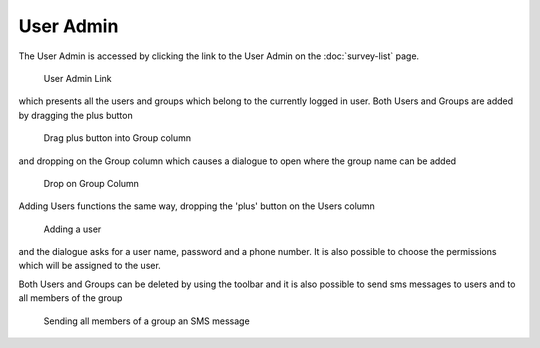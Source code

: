 .. _user-admin:

**********
User Admin
**********

The User Admin is accessed by clicking the link to the User Admin on the :doc:`survey-list` page.

.. figure:: images/user-admin.png
   :alt: User Admin Link

   User Admin Link

which presents all the users and groups which belong to the currently logged in user. Both Users and Groups are added by dragging the plus button

.. figure:: images/drag-group.png
   :alt: Drag plus button into Group column

   Drag plus button into Group column

and dropping on the Group column which causes a dialogue to open where the group name can be added


.. figure:: images/group-drop.png
   :alt: Drop on Group Column

   Drop on Group Column

Adding Users functions the same way, dropping the 'plus' button on the Users column

.. figure:: images/add-user.png
   :alt: Adding a user

   Adding a user

and the dialogue asks for a user name, password and a phone number. It is also possible to choose the permissions which will be assigned to the user.

Both Users and Groups can be deleted by using the toolbar and it is also possible to send sms messages to users and to all members of the group 

.. figure:: images/send-sms.png
   :alt: Sending all members of a group an SMS message

   Sending all members of a group an SMS message

